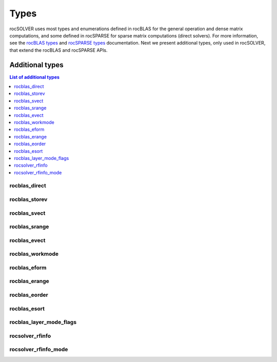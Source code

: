 
*******
Types
*******

rocSOLVER uses most types and enumerations defined in rocBLAS for the general operation and
dense matrix computations, and some defined in rocSPARSE for sparse matrix computations (direct solvers).
For more information, see the `rocBLAS types <https://rocblas.readthedocs.io/en/latest/API_Reference_Guide.html#rocblas-datatypes>`_ and
`rocSPARSE types <https://rocsparse.readthedocs.io/en/master/usermanual.html#types>`_ documentation.
Next we present additional types, only used in rocSOLVER, that extend the rocBLAS and rocSPARSE APIs.


Additional types
================

.. contents:: List of additional types
   :local:
   :backlinks: top

rocblas_direct
---------------
.. doxygenenum:: rocblas_direct

rocblas_storev
---------------
.. doxygenenum:: rocblas_storev

rocblas_svect
---------------
.. doxygenenum:: rocblas_svect

rocblas_srange
---------------
.. doxygenenum:: rocblas_srange

rocblas_evect
---------------
.. doxygenenum:: rocblas_evect

rocblas_workmode
------------------
.. doxygenenum:: rocblas_workmode

rocblas_eform
---------------
.. doxygenenum:: rocblas_eform

rocblas_erange
---------------
.. doxygenenum:: rocblas_erange

rocblas_eorder
---------------
.. doxygenenum:: rocblas_eorder

rocblas_esort
---------------
.. doxygenenum:: rocblas_esort

rocblas_layer_mode_flags
------------------------
.. doxygentypedef:: rocblas_layer_mode_flags

rocsolver_rfinfo
------------------------
.. doxygentypedef:: rocsolver_rfinfo

rocsolver_rfinfo_mode
------------------------
.. doxygentypedef:: rocsolver_rfinfo_mode
